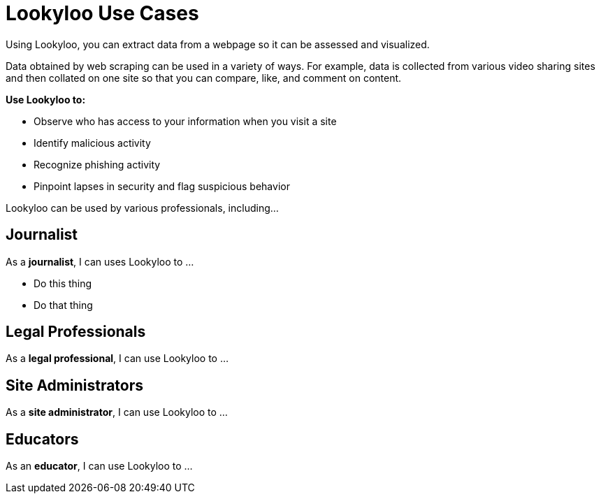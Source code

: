 [id="use-cases"]
= Lookyloo Use Cases

Using Lookyloo, you can extract data from a webpage so it can be assessed and visualized.

Data obtained by web scraping can be used in a variety of ways.  For example, data is collected from various video sharing sites and then collated on one site so that you can compare, like, and comment on content.


*Use Lookyloo to:*

* Observe who has access to your information when you visit a site
* Identify malicious activity
* Recognize phishing activity
* Pinpoint lapses in security and flag suspicious behavior 


Lookyloo can be used by various professionals, including...

== Journalist

As a *journalist*, I can uses Lookyloo to ...

* Do this thing
* Do that thing 


== Legal Professionals 

As a *legal professional*, I can use Lookyloo to ...


== Site Administrators

As a *site administrator*, I can use Lookyloo to ...


== Educators

As an *educator*, I can use Lookyloo to ...